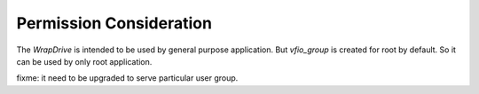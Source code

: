 Permission Consideration
========================
The *WrapDrive* is intended to be used by general purpose application. But
*vfio_group* is created for root by default. So it can be used by only root
application.

fixme: it need to be upgraded to serve particular user group.


.. vim: tw=78
